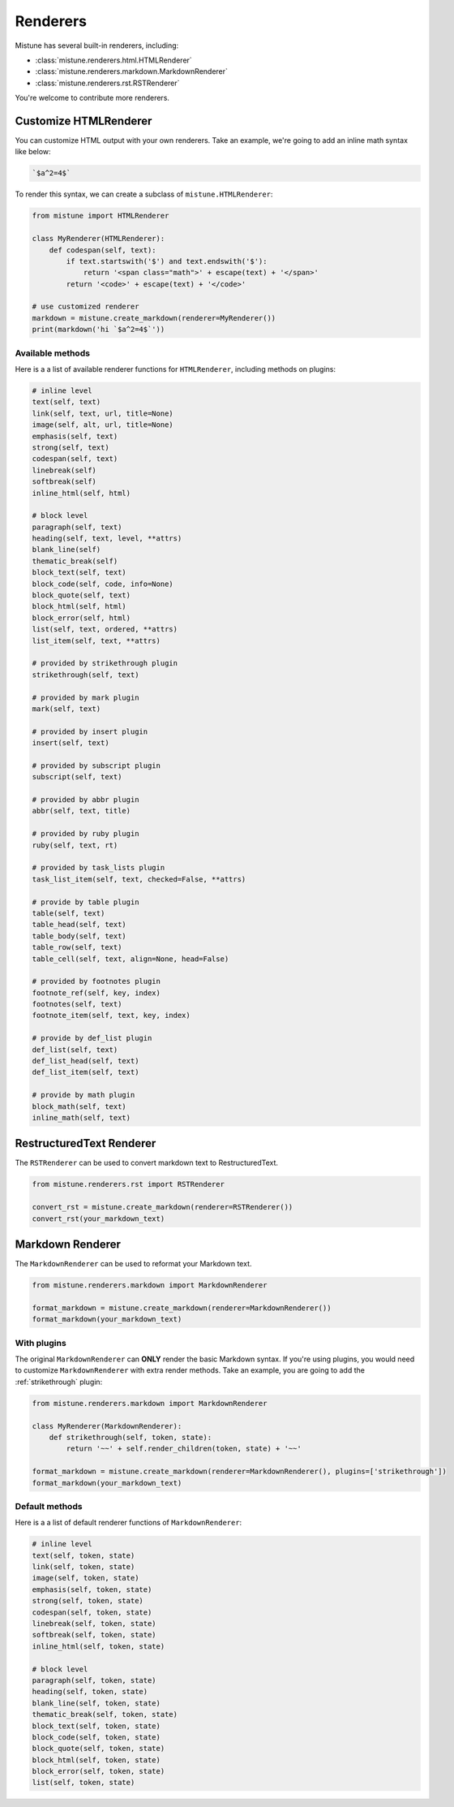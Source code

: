 .. _renderers:

Renderers
=========

Mistune has several built-in renderers, including:

- :class:`mistune.renderers.html.HTMLRenderer`
- :class:`mistune.renderers.markdown.MarkdownRenderer`
- :class:`mistune.renderers.rst.RSTRenderer`

You're welcome to contribute more renderers.

Customize HTMLRenderer
----------------------

You can customize HTML output with your own renderers. Take an example, we're going
to add an inline math syntax like below:

.. code::

    `$a^2=4$`

To render this syntax, we can create a subclass of ``mistune.HTMLRenderer``:

.. code-block:: python

    from mistune import HTMLRenderer

    class MyRenderer(HTMLRenderer):
        def codespan(self, text):
            if text.startswith('$') and text.endswith('$'):
                return '<span class="math">' + escape(text) + '</span>'
            return '<code>' + escape(text) + '</code>'

    # use customized renderer
    markdown = mistune.create_markdown(renderer=MyRenderer())
    print(markdown('hi `$a^2=4$`'))

Available methods
~~~~~~~~~~~~~~~~~

Here is a a list of available renderer functions for ``HTMLRenderer``, including methods on plugins:

.. code-block::

    # inline level
    text(self, text)
    link(self, text, url, title=None)
    image(self, alt, url, title=None)
    emphasis(self, text)
    strong(self, text)
    codespan(self, text)
    linebreak(self)
    softbreak(self)
    inline_html(self, html)

    # block level
    paragraph(self, text)
    heading(self, text, level, **attrs)
    blank_line(self)
    thematic_break(self)
    block_text(self, text)
    block_code(self, code, info=None)
    block_quote(self, text)
    block_html(self, html)
    block_error(self, html)
    list(self, text, ordered, **attrs)
    list_item(self, text, **attrs)

    # provided by strikethrough plugin
    strikethrough(self, text)

    # provided by mark plugin
    mark(self, text)

    # provided by insert plugin
    insert(self, text)

    # provided by subscript plugin
    subscript(self, text)

    # provided by abbr plugin
    abbr(self, text, title)

    # provided by ruby plugin
    ruby(self, text, rt)

    # provided by task_lists plugin
    task_list_item(self, text, checked=False, **attrs)

    # provide by table plugin
    table(self, text)
    table_head(self, text)
    table_body(self, text)
    table_row(self, text)
    table_cell(self, text, align=None, head=False)

    # provided by footnotes plugin
    footnote_ref(self, key, index)
    footnotes(self, text)
    footnote_item(self, text, key, index)

    # provide by def_list plugin
    def_list(self, text)
    def_list_head(self, text)
    def_list_item(self, text)

    # provide by math plugin
    block_math(self, text)
    inline_math(self, text)


RestructuredText Renderer
-------------------------

The ``RSTRenderer`` can be used to convert markdown text to RestructuredText.

.. code-block:: python

    from mistune.renderers.rst import RSTRenderer

    convert_rst = mistune.create_markdown(renderer=RSTRenderer())
    convert_rst(your_markdown_text)


Markdown Renderer
-----------------

The ``MarkdownRenderer`` can be used to reformat your Markdown text.

.. code-block:: python

    from mistune.renderers.markdown import MarkdownRenderer

    format_markdown = mistune.create_markdown(renderer=MarkdownRenderer())
    format_markdown(your_markdown_text)

With plugins
~~~~~~~~~~~~

The original ``MarkdownRenderer`` can **ONLY** render the basic Markdown syntax.
If you're using plugins, you would need to customize ``MarkdownRenderer`` with
extra render methods. Take an example, you are going to add the :ref:`strikethrough`
plugin:

.. code-block:: python

    from mistune.renderers.markdown import MarkdownRenderer

    class MyRenderer(MarkdownRenderer):
        def strikethrough(self, token, state):
            return '~~' + self.render_children(token, state) + '~~'

    format_markdown = mistune.create_markdown(renderer=MarkdownRenderer(), plugins=['strikethrough'])
    format_markdown(your_markdown_text)

Default methods
~~~~~~~~~~~~~~~

Here is a a list of default renderer functions of ``MarkdownRenderer``:

.. code-block::

    # inline level
    text(self, token, state)
    link(self, token, state)
    image(self, token, state)
    emphasis(self, token, state)
    strong(self, token, state)
    codespan(self, token, state)
    linebreak(self, token, state)
    softbreak(self, token, state)
    inline_html(self, token, state)

    # block level
    paragraph(self, token, state)
    heading(self, token, state)
    blank_line(self, token, state)
    thematic_break(self, token, state)
    block_text(self, token, state)
    block_code(self, token, state)
    block_quote(self, token, state)
    block_html(self, token, state)
    block_error(self, token, state)
    list(self, token, state)
